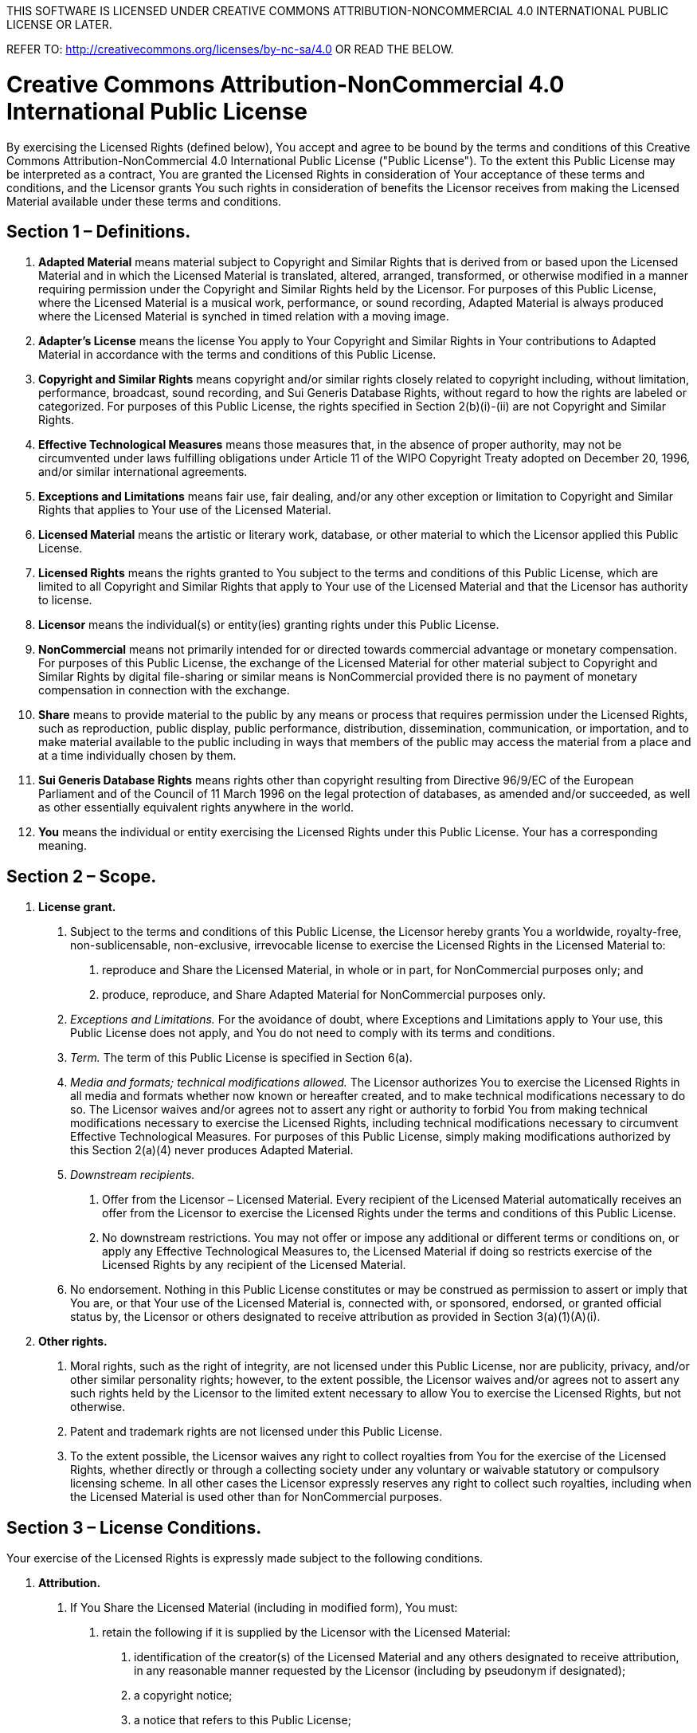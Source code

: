 THIS  SOFTWARE IS LICENSED UNDER CREATIVE COMMONS ATTRIBUTION-NONCOMMERCIAL 4.0 INTERNATIONAL PUBLIC LICENSE OR LATER.

REFER TO: http://creativecommons.org/licenses/by-nc-sa/4.0 OR READ THE BELOW.

= Creative Commons Attribution-NonCommercial 4.0 International Public License

By exercising the Licensed Rights (defined below), You accept and agree to be bound by the terms and conditions of this Creative Commons Attribution-NonCommercial 4.0 International Public License ("Public License"). To the extent this Public License may be interpreted as a contract, You are granted the Licensed Rights in consideration of Your acceptance of these terms and conditions, and the Licensor grants You such rights in consideration of benefits the Licensor receives from making the Licensed Material available under these terms and conditions.

== Section 1 – Definitions.

a. *Adapted Material* means material subject to Copyright and Similar Rights that is derived from or based upon the Licensed Material and in which the Licensed Material is translated, altered, arranged, transformed, or otherwise modified in a manner requiring permission under the Copyright and Similar Rights held by the Licensor. For purposes of this Public License, where the Licensed Material is a musical work, performance, or sound recording, Adapted Material is always produced where the Licensed Material is synched in timed relation with a moving image.
b. *Adapter's License* means the license You apply to Your Copyright and Similar Rights in Your contributions to Adapted Material in accordance with the terms and conditions of this Public License.
c. *Copyright and Similar Rights* means copyright and/or similar rights closely related to copyright including, without limitation, performance, broadcast, sound recording, and Sui Generis Database Rights, without regard to how the rights are labeled or categorized. For purposes of this Public License, the rights specified in Section 2(b)(i)-(ii) are not Copyright and Similar Rights.
d. *Effective Technological Measures* means those measures that, in the absence of proper authority, may not be circumvented under laws fulfilling obligations under Article 11 of the WIPO Copyright Treaty adopted on December 20, 1996, and/or similar international agreements.
e. *Exceptions and Limitations* means fair use, fair dealing, and/or any other exception or limitation to Copyright and Similar Rights that applies to Your use of the Licensed Material.
f. *Licensed Material* means the artistic or literary work, database, or other material to which the Licensor applied this Public License.
g. *Licensed Rights* means the rights granted to You subject to the terms and conditions of this Public License, which are limited to all Copyright and Similar Rights that apply to Your use of the Licensed Material and that the Licensor has authority to license.
h. *Licensor* means the individual(s) or entity(ies) granting rights under this Public License.
i. *NonCommercial* means not primarily intended for or directed towards commercial advantage or monetary compensation. For purposes of this Public License, the exchange of the Licensed Material for other material subject to Copyright and Similar Rights by digital file-sharing or similar means is NonCommercial provided there is no payment of monetary compensation in connection with the exchange.
j. *Share* means to provide material to the public by any means or process that requires permission under the Licensed Rights, such as reproduction, public display, public performance, distribution, dissemination, communication, or importation, and to make material available to the public including in ways that members of the public may access the material from a place and at a time individually chosen by them.
k. *Sui Generis Database Rights* means rights other than copyright resulting from Directive 96/9/EC of the European Parliament and of the Council of 11 March 1996 on the legal protection of databases, as amended and/or succeeded, as well as other essentially equivalent rights anywhere in the world.
l. *You* means the individual or entity exercising the Licensed Rights under this Public License. Your has a corresponding meaning.

== Section 2 – Scope.

a. *License grant.*
 1. Subject to the terms and conditions of this Public License, the Licensor hereby grants You a worldwide, royalty-free, non-sublicensable, non-exclusive, irrevocable license to exercise the Licensed Rights in the Licensed Material to:
   A. reproduce and Share the Licensed Material, in whole or in part, for NonCommercial purposes only; and
   B. produce, reproduce, and Share Adapted Material for NonCommercial purposes only.
 2. _Exceptions and Limitations._ For the avoidance of doubt, where Exceptions and Limitations apply to Your use, this Public License does not apply, and You do not need to comply with its terms and conditions.
 3. _Term._ The term of this Public License is specified in Section 6(a).
 4. _Media and formats; technical modifications allowed._ The Licensor authorizes You to exercise the Licensed Rights in all media and formats whether now known or hereafter created, and to make technical modifications necessary to do so. The Licensor waives and/or agrees not to assert any right or authority to forbid You from making technical modifications necessary to exercise the Licensed Rights, including technical modifications necessary to circumvent Effective Technological Measures. For purposes of this Public License, simply making modifications authorized by this Section 2(a)(4) never produces Adapted Material.
 5. _Downstream recipients._
   A. Offer from the Licensor – Licensed Material. Every recipient of the Licensed Material automatically receives an offer from the Licensor to exercise the Licensed Rights under the terms and conditions of this Public License.
   B. No downstream restrictions. You may not offer or impose any additional or different terms or conditions on, or apply any Effective Technological Measures to, the Licensed Material if doing so restricts exercise of the Licensed Rights by any recipient of the Licensed Material.
 6. No endorsement. Nothing in this Public License constitutes or may be construed as permission to assert or imply that You are, or that Your use of the Licensed Material is, connected with, or sponsored, endorsed, or granted official status by, the Licensor or others designated to receive attribution as provided in Section 3(a)(1)(A)(i).
b. *Other rights.*
 1. Moral rights, such as the right of integrity, are not licensed under this Public License, nor are publicity, privacy, and/or other similar personality rights; however, to the extent possible, the Licensor waives and/or agrees not to assert any such rights held by the Licensor to the limited extent necessary to allow You to exercise the Licensed Rights, but not otherwise.
 2. Patent and trademark rights are not licensed under this Public License.
 3. To the extent possible, the Licensor waives any right to collect royalties from You for the exercise of the Licensed Rights, whether directly or through a collecting society under any voluntary or waivable statutory or compulsory licensing scheme. In all other cases the Licensor expressly reserves any right to collect such royalties, including when the Licensed Material is used other than for NonCommercial purposes.

== Section 3 – License Conditions.

Your exercise of the Licensed Rights is expressly made subject to the following conditions.

a. *Attribution.*
 1. If You Share the Licensed Material (including in modified form), You must:
   A. retain the following if it is supplied by the Licensor with the Licensed Material:
     i) identification of the creator(s) of the Licensed Material and any others designated to receive attribution, in any reasonable manner requested by the Licensor (including by pseudonym if designated);
     ii) a copyright notice;
     iii) a notice that refers to this Public License;
     iv) a notice that refers to the disclaimer of warranties;
     v) a URI or hyperlink to the Licensed Material to the extent reasonably practicable;
   B. indicate if You modified the Licensed Material and retain an indication of any previous modifications; and
   C. indicate the Licensed Material is licensed under this Public License, and include the text of, or the URI or hyperlink to, this Public License.
 2. You may satisfy the conditions in Section 3(a)(i) in any reasonable manner based on the medium, means, and context in which You Share the Licensed Material. For example, it may be reasonable to satisfy the conditions by providing a URI or hyperlink to a resource that includes the required information.
 3. If requested by the Licensor, You must remove any of the information required by Section 3(a)(i)(a) to the extent reasonably practicable.
 4. If You Share Adapted Material You produce, the Adapter's License You apply must not prevent recipients of the Adapted Material from complying with this Public License.

== Section 4 – Sui Generis Database Rights.

Where the Licensed Rights include Sui Generis Database Rights that apply to Your use of the Licensed Material:

 a. for the avoidance of doubt, Section 2(a)(i) grants You the right to extract, reuse, reproduce, and Share all or a substantial portion of the contents of the database for NonCommercial purposes only;
 a. if You include all or a substantial portion of the database contents in a database in which You have Sui Generis Database Rights, then the database in which You have Sui Generis Database Rights (but not its individual contents) is Adapted Material; and
 a. You must comply with the conditions in Section 3(a) if You Share all or a substantial portion of the contents of the database.

For the avoidance of doubt, this Section 4 supplements and does not replace Your obligations under this Public License where the Licensed Rights include other Copyright and Similar Rights.

== Section 5 – Disclaimer of Warranties and Limitation of Liability.

 a. *Unless otherwise separately undertaken by the Licensor, to the extent possible, the Licensor offers the Licensed Material as-is and as-available, and makes no representations or warranties of any kind concerning the Licensed Material, whether express, implied, statutory, or other. This includes, without limitation, warranties of title, merchantability, fitness for a particular purpose, non-infringement, absence of latent or other defects, accuracy, or the presence or absence of errors, whether or not known or discoverable. Where disclaimers of warranties are not allowed in full or in part, this disclaimer may not apply to You.*
 a. *To the extent possible, in no event will the Licensor be liable to You on any legal theory (including, without limitation, negligence) or otherwise for any direct, special, indirect, incidental, consequential, punitive, exemplary, or other losses, costs, expenses, or damages arising out of this Public License or use of the Licensed Material, even if the Licensor has been advised of the possibility of such losses, costs, expenses, or damages. Where a limitation of liability is not allowed in full or in part, this limitation may not apply to You.*
 a. The disclaimer of warranties and limitation of liability provided above shall be interpreted in a manner that, to the extent possible, most closely approximates an absolute disclaimer and waiver of all liability.


== Section 6 – Term and Termination.

a. This Public License applies for the term of the Copyright and Similar Rights licensed here. However, if You fail to comply with this Public License, then Your rights under this Public License terminate automatically.
a. Where Your right to use the Licensed Material has terminated under Section 6(a), it reinstates:
 1. automatically as of the date the violation is cured, provided it is cured within 30 days of Your discovery of the violation; or
 1. upon express reinstatement by the Licensor.

For the avoidance of doubt, this Section 6(b) does not affect any right the Licensor may have to seek remedies for Your violations of this Public License.
[start=3]
a. For the avoidance of doubt, the Licensor may also offer the Licensed Material under separate terms or conditions or stop distributing the Licensed Material at any time; however, doing so will not terminate this Public License.
a. Sections 1, 5, 6, 7, and 8 survive termination of this Public License.

== Section 7 – Other Terms and Conditions.

a. The Licensor shall not be bound by any additional or different terms or conditions communicated by You unless expressly agreed.
a. Any arrangements, understandings, or agreements regarding the Licensed Material not stated herein are separate from and independent of the terms and conditions of this Public License.

== Section 8 – Interpretation.

a. For the avoidance of doubt, this Public License does not, and shall not be interpreted to, reduce, limit, restrict, or impose conditions on any use of the Licensed Material that could lawfully be made without permission under this Public License.
a. To the extent possible, if any provision of this Public License is deemed unenforceable, it shall be automatically reformed to the minimum extent necessary to make it enforceable. If the provision cannot be reformed, it shall be severed from this Public License without affecting the enforceability of the remaining terms and conditions.
a. No term or condition of this Public License will be waived and no failure to comply consented to unless expressly agreed to by the Licensor.
a. Nothing in this Public License constitutes or may be interpreted as a limitation upon, or waiver of, any privileges and immunities that apply to the Licensor or You, including from the legal processes of any jurisdiction or authority.
